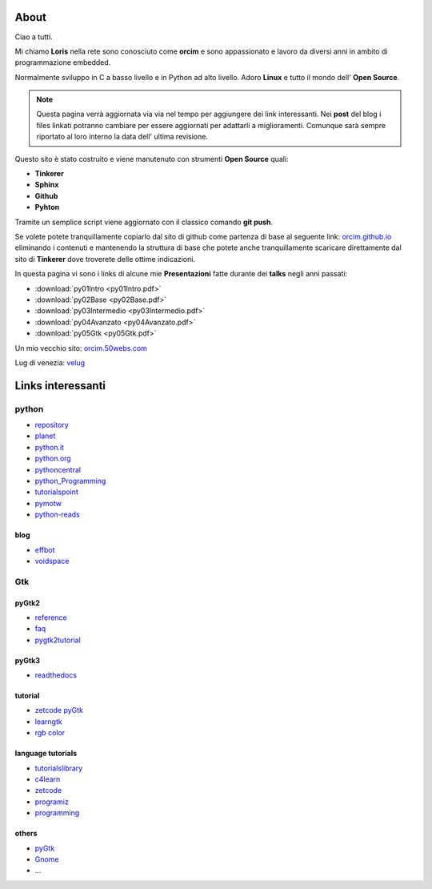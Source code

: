 About
=====

Ciao a tutti. 

Mi chiamo **Loris** nella rete sono conosciuto come **orcim** e sono appassionato e lavoro da diversi anni in ambito di programmazione embedded.

Normalmente sviluppo in C a basso livello e in Python ad alto livello. Adoro **Linux** e tutto il mondo dell' **Open Source**.

.. note:: Questa pagina verrà aggiornata via via nel tempo per aggiungere dei link interessanti. Nei **post** del blog i files linkati potranno cambiare per essere aggiornati per adattarli a miglioramenti. Comunque sarà sempre riportato al loro interno la data dell' ultima revisione.

Questo sito è stato costruito e viene manutenuto con strumenti **Open Source** quali:

* **Tinkerer** 
* **Sphinx**
* **Github**
* **Pyhton**

Tramite un semplice script viene aggiornato con il classico comando **git push**.

Se volete potete tranquillamente copiarlo dal sito di github come partenza di base al seguente link: `orcim.github.io <https://github.com/orcim/>`_ eliminando i contenuti e mantenendo la struttura di base che potete anche tranquillamente scaricare direttamente dal sito di **Tinkerer** dove troverete delle ottime indicazioni.

In questa pagina vi sono i links di alcune mie **Presentazioni** fatte durante dei **talks** negli anni passati:

* :download:`py01Intro <py01Intro.pdf>`
* :download:`py02Base <py02Base.pdf>`
* :download:`py03Intermedio <py03Intermedio.pdf>`
* :download:`py04Avanzato <py04Avanzato.pdf>`
* :download:`py05Gtk <py05Gtk.pdf>`

Un mio vecchio sito: `orcim.50webs.com <http://orcim.50webs.com/>`_

Lug di venezia: `velug <http://www.velug.it/>`_

Links interessanti
==================

python
------

* `repository <https://pypi.python.org/pypi?/>`_
* `planet <http://planetpython.org/>`_
* `python.it <http://www.python.it/>`_
* `python.org <https://www.python.org/>`_
* `pythoncentral <http://pythoncentral.io/>`_
* `python_Programming <https://en.wikibooks.org/wiki/Python_Programming/>`_
* `tutorialspoint <http://www.tutorialspoint.com/python/index.htm/>`_
* `pymotw <http://pymotw.com/2/genindex.html/>`_
* `python-reads <http://jessenoller.com/good-to-great-python-reads/>`_

blog
~~~~

* `effbot <http://effbot.org/zone/index.htm/>`_
* `voidspace <http://www.voidspace.org.uk/python/weblog/index.shtml/>`_

Gtk
---

pyGtk2
~~~~~~

* `reference <http://www.pygtk.org/pygtk2reference/index.html/>`_
* `faq <http://faq.pygtk.org/index.py?req=index/>`_
* `pygtk2tutorial <http://www.pygtk.org/pygtk2tutorial/index.html/>`_

pyGtk3
~~~~~~

* `readthedocs <http://python-gtk-3-tutorial.readthedocs.org/en/latest/index.html/>`_

tutorial
~~~~~~~~

* `zetcode pyGtk <http://zetcode.com/gui/pygtk/>`_
* `learngtk <http://learngtk.org/>`_
* `rgb color <http://www.discoveryplayground.com/computer-programming-for-kids/rgb-colors//>`_

language tutorials 
~~~~~~~~~~~~~~~~~~

* `tutorialslibrary <http://www.tutorialspoint.com/tutorialslibrary.htm/>`_
* `c4learn <http://www.c4learn.com/>`_
* `zetcode <http://zetcode.com/>`_
* `programiz <http://www.programiz.com//>`_
* `programming <https://www3.ntu.edu.sg/home/ehchua/programming/>`_

others
~~~~~~

* `pyGtk <http://www.pygtk.org/>`_
* `Gnome <https://www.gnome.org/>`_
* `... </>`_


